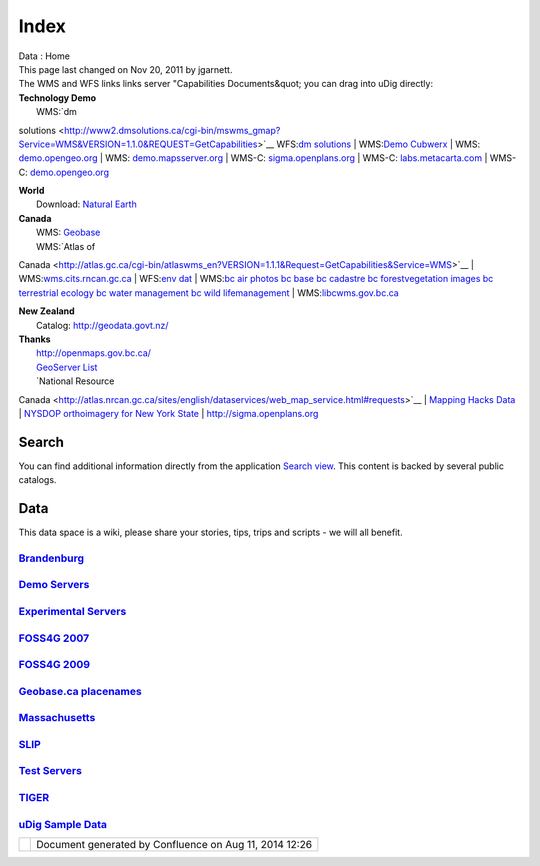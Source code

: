 Index
#####

.. raw:: html

   <table>

.. raw:: html

   <col width="25%" />

.. raw:: html

   <col width="25%" />

.. raw:: html

   <col width="25%" />

.. raw:: html

   <col width="25%" />

.. raw:: html

   <tbody>

.. raw:: html

   <tr class="odd">

.. raw:: html

   <td align="left">

| Data : Home |image0|
| This page last changed on Nov 20, 2011 by jgarnett.
| The WMS and WFS links links server "Capabilities Documents&quot; you can drag into uDig directly:

.. raw:: html

   <table>

.. raw:: html

   <col width="5%" />

.. raw:: html

   <col width="5%" />

.. raw:: html

   <col width="5%" />

.. raw:: html

   <col width="5%" />

.. raw:: html

   <col width="5%" />

.. raw:: html

   <col width="5%" />

.. raw:: html

   <col width="5%" />

.. raw:: html

   <col width="5%" />

.. raw:: html

   <col width="5%" />

.. raw:: html

   <col width="5%" />

.. raw:: html

   <col width="5%" />

.. raw:: html

   <col width="5%" />

.. raw:: html

   <col width="5%" />

.. raw:: html

   <col width="5%" />

.. raw:: html

   <col width="5%" />

.. raw:: html

   <col width="5%" />

.. raw:: html

   <col width="5%" />

.. raw:: html

   <col width="5%" />

.. raw:: html

   <col width="5%" />

.. raw:: html

   <col width="5%" />

.. raw:: html

   <tbody>

.. raw:: html

   <tr class="odd">

.. raw:: html

   <td align="left">

| **Technology Demo**
|  WMS:\ `dm
solutions <http://www2.dmsolutions.ca/cgi-bin/mswms_gmap?Service=WMS&VERSION=1.1.0&REQUEST=GetCapabilities>`__
WFS:\ `dm
solutions <http://www2.dmsolutions.ca/cgi-bin/mswfs_gmap?version=1.0.0&request=getcapabilities&service=wfs>`__
|  WMS:\ `Demo
Cubwerx <http://demo.cubewerx.com/demo/cubeserv/cubeserv.cgi?CONFIG=main&SERVICE=WMS&?VERSION=1.1.1&REQUEST=GetCapabilities>`__
|  WMS:
`demo.opengeo.org <http://demo.opengeo.org/geoserver/ows?service=wms&version=1.1.1&request=GetCapabilities>`__
|  WMS:
`demo.mapsserver.org <http://demo.mapserver.org/cgi-bin/wms?SERVICE=WMS&VERSION=1.1.1&REQUEST=GetCapabilities>`__
|  WMS-C:
`sigma.openplans.org <http://sigma.openplans.org:8080/geowebcache/service/wms?request=getcapabilities&tiled=true>`__
|  WMS-C:
`labs.metacarta.com <http://labs.metacarta.com/wms-c/tilecache.py?SERVICE=WMS&VERSION=1.1.1&REQUEST=GetCapabilities&tiled=true>`__
|  WMS-C:
`demo.opengeo.org <http://demo.opengeo.org/geoserver/gwc/service/wms?request=getcapabilities&tiled=true>`__

| **World**
|  Download: `Natural Earth <http://www.naturalearthdata.com/>`__

| **Canada**
|  WMS: `Geobase <http://wms.geobase.ca/wms-bin/cubeserv.cgi?request=getCapabilities>`__
|  WMS:\ `Atlas of
Canada <http://atlas.gc.ca/cgi-bin/atlaswms_en?VERSION=1.1.1&Request=GetCapabilities&Service=WMS>`__
| 
WMS:\ `wms.cits.rncan.gc.ca <http://wms.cits.rncan.gc.ca/cgi-bin/cubeserv.cgi?VERSION=1.1.0&REQUEST=GetCapabilities>`__
|  WFS:\ `env
dat <http://map.ns.ec.gc.ca/MapServer/mapserv.exe?map=/mapserver/services/envdat/config.map&service=WFS&version=1.0.0&request=GetCapabilities>`__
|  WMS:\ `bc air
photos <http://openmaps.gov.bc.ca/mapserver/aps?service=wms&request=getcapabilities&version=1.1.1>`__
`bc
base <http://openmaps.gov.bc.ca/mapserver/base2?service=wms&request=getcapabilities&version=1.1.1>`__
`bc
cadastre <http://openmaps.gov.bc.ca/mapserver/cadastre?service=wms&request=getcapabilities&version=1.1.1>`__
`bc
forestvegetation <http://openmaps.gov.bc.ca/mapserver/forestvegetation?service=wms&request=getcapabilities&version=1.1.1>`__
`images <http://openmaps.gov.bc.ca/images/base.xml?service=wms&request=getcapabilities&version=1.1.1>`__
`bc terrestrial
ecology <http://openmaps.gov.bc.ca/mapserver/terrestrial_ecology?service=wms&request=getcapabilities&version=1.1.1>`__
`bc water
management <http://openmaps.gov.bc.ca/mapserver/watermanagement?service=wms&request=getcapabilities&version=1.1.1>`__
`bc wild
lifemanagement <http://openmaps.gov.bc.ca/mapserver/wildlifemanagement?service=wms&request=getcapabilities&version=1.1.1>`__
| 
WMS:\ `libcwms.gov.bc.ca <http://libcwms.gov.bc.ca/wmsconnector/com.esri.wsit.WMSServlet/ogc_layer_service?REQUEST=GetCapabilities&Service=WMS>`__

| **New Zealand**
|  Catalog: http://geodata.govt.nz/

| **Thanks**
|  http://openmaps.gov.bc.ca/
|  `GeoServer List <http://geoserver.org/display/GEOS/Available+WMS+and+WFS+servers>`__
|  `National Resource
Canada <http://atlas.nrcan.gc.ca/sites/english/dataservices/web_map_service.html#requests>`__
|  `Mapping Hacks Data <http://www.mappinghacks.com/data/>`__
|  `NYSDOP orthoimagery for New York State <http://www.nysgis.state.ny.us/gateway/mg/webserv/>`__
|  http://sigma.openplans.org

Search
------

You can find additional information directly from the application `Search
view <http://udig.refractions.net/confluence//display/EN/Search+view>`__. This content is backed by
several public catalogs.

Data
----

This data space is a wiki, please share your stories, tips, trips and scripts - we will all benefit.

`Brandenburg <Brandenburg.html>`__
^^^^^^^^^^^^^^^^^^^^^^^^^^^^^^^^^^

`Demo Servers <Demo%20Servers.html>`__
^^^^^^^^^^^^^^^^^^^^^^^^^^^^^^^^^^^^^^

`Experimental Servers <Experimental%20Servers.html>`__
^^^^^^^^^^^^^^^^^^^^^^^^^^^^^^^^^^^^^^^^^^^^^^^^^^^^^^

`FOSS4G 2007 <FOSS4G%202007.html>`__
^^^^^^^^^^^^^^^^^^^^^^^^^^^^^^^^^^^^

`FOSS4G 2009 <FOSS4G%202009.html>`__
^^^^^^^^^^^^^^^^^^^^^^^^^^^^^^^^^^^^

`Geobase.ca placenames <Geobase.ca%20placenames.html>`__
^^^^^^^^^^^^^^^^^^^^^^^^^^^^^^^^^^^^^^^^^^^^^^^^^^^^^^^^

`Massachusetts <Massachusetts.html>`__
^^^^^^^^^^^^^^^^^^^^^^^^^^^^^^^^^^^^^^

`SLIP <SLIP.html>`__
^^^^^^^^^^^^^^^^^^^^

`Test Servers <Test%20Servers.html>`__
^^^^^^^^^^^^^^^^^^^^^^^^^^^^^^^^^^^^^^

`TIGER <TIGER.html>`__
^^^^^^^^^^^^^^^^^^^^^^

`uDig Sample Data <uDig%20Sample%20Data.html>`__
^^^^^^^^^^^^^^^^^^^^^^^^^^^^^^^^^^^^^^^^^^^^^^^^

.. raw:: html

   </td>

.. raw:: html

   </tr>

.. raw:: html

   </tbody>

.. raw:: html

   </table>

.. raw:: html

   </td>

.. raw:: html

   </tr>

.. raw:: html

   </tbody>

.. raw:: html

   </table>

+------------+----------------------------------------------------------+
| |image2|   | Document generated by Confluence on Aug 11, 2014 12:26   |
+------------+----------------------------------------------------------+

.. |image0| image:: images/icons/home_16.gif
.. |image1| image:: images/border/spacer.gif
.. |image2| image:: images/border/spacer.gif
